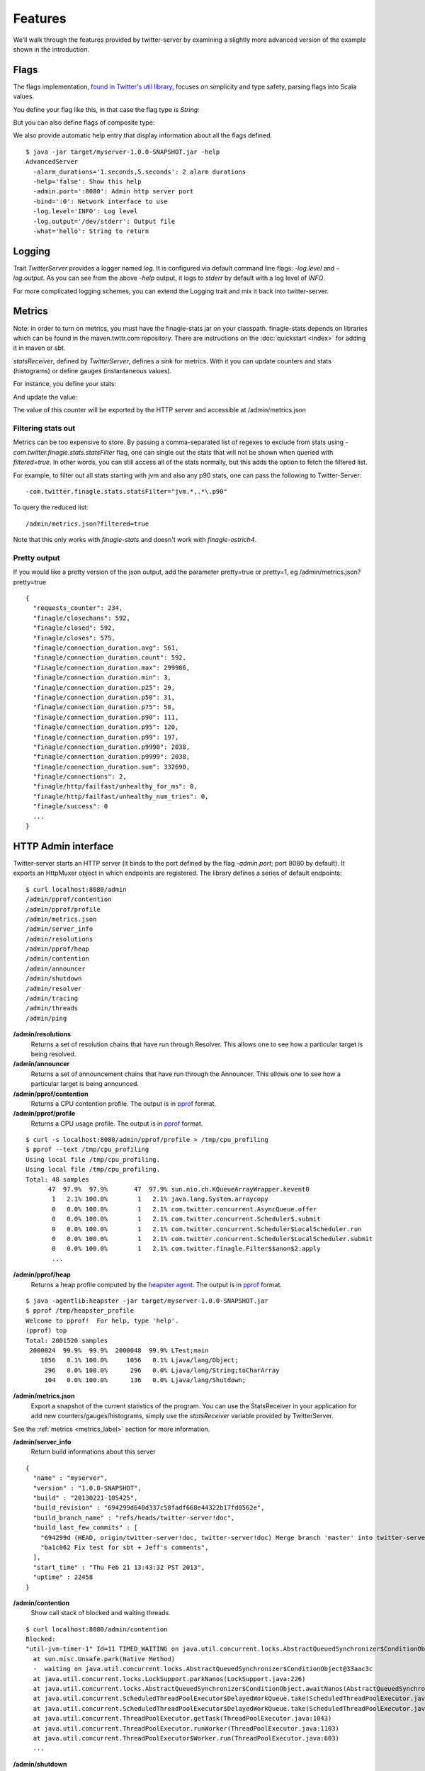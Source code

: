 Features
========


We’ll walk through the features provided by twitter-server by examining a slightly more advanced version of the example shown in the introduction.

.. includecode:: code/AdvancedServer.scala

Flags
-----

The flags implementation, `found in Twitter's util library <https://github.com/twitter/util/blob/master/util-app/src/main/scala/com/twitter/app/Flag.scala>`_, focuses on simplicity and type safety, parsing flags into Scala values.

You define your flag like this, in that case the flag type is `String`:

.. includecode:: code/AdvancedServer.scala#flag

But you can also define flags of composite type:

.. includecode:: code/AdvancedServer.scala#complex_flag

We also provide automatic help entry that display information about all the flags defined.

::

  $ java -jar target/myserver-1.0.0-SNAPSHOT.jar -help
  AdvancedServer
    -alarm_durations='1.seconds,5.seconds': 2 alarm durations
    -help='false': Show this help
    -admin.port=':8080': Admin http server port
    -bind=':0': Network interface to use
    -log.level='INFO': Log level
    -log.output='/dev/stderr': Output file
    -what='hello': String to return

Logging
-------

Trait `TwitterServer` provides a logger named `log`. It is configured via default command line flags: `-log.level` and `-log.output`. As you can see from the above `-help` output, it logs to `stderr` by default with a log level of `INFO`.

.. includecode:: code/AdvancedServer.scala#log_usage

For more complicated logging schemes, you can extend the Logging trait and mix it back into twitter-server.

.. _metrics_label:

Metrics
-------

Note: in order to turn on metrics, you must have the finagle-stats jar on your classpath.  finagle-stats depends on libraries which can be found in the maven.twttr.com repository.  There are instructions on the :doc:`quickstart <index>` for adding it in maven or sbt.

`statsReceiver`, defined by `TwitterServer`, defines a sink for metrics. With it you can update counters and stats (histograms) or define gauges (instantaneous values).

For instance, you define your stats:

.. includecode:: code/AdvancedServer.scala#stats

And update the value:

.. includecode:: code/AdvancedServer.scala#stats_usage

The value of this counter will be exported by the HTTP server and accessible at /admin/metrics.json

Filtering stats out
*******************

Metrics can be too expensive to store. By passing a comma-separated list of regexes to exclude from stats using `-com.twitter.finagle.stats.statsFilter`  flag, one can single out the stats that will not be shown when queried with `filtered=true`. In other words, you can still access all of the stats normally, but this adds the option to fetch the filtered list.

For example, to filter out all stats starting with jvm and also any p90 stats, one can pass the following to Twitter-Server:

::
 
-com.twitter.finagle.stats.statsFilter="jvm.*,.*\.p90"

To query the reduced list:

:: 

/admin/metrics.json?filtered=true

Note that this only works with `finagle-stats` and doesn't work with `finagle-ostrich4`.

Pretty output
*************

If you would like a pretty version of the json output, add the parameter pretty=true or pretty=1, eg /admin/metrics.json?pretty=true

::

  {
    "requests_counter": 234,
    "finagle/closechans": 592,
    "finagle/closed": 592,
    "finagle/closes": 575,
    "finagle/connection_duration.avg": 561,
    "finagle/connection_duration.count": 592,
    "finagle/connection_duration.max": 299986,
    "finagle/connection_duration.min": 3,
    "finagle/connection_duration.p25": 29,
    "finagle/connection_duration.p50": 31,
    "finagle/connection_duration.p75": 58,
    "finagle/connection_duration.p90": 111,
    "finagle/connection_duration.p95": 120,
    "finagle/connection_duration.p99": 197,
    "finagle/connection_duration.p9990": 2038,
    "finagle/connection_duration.p9999": 2038,
    "finagle/connection_duration.sum": 332690,
    "finagle/connections": 2,
    "finagle/http/failfast/unhealthy_for_ms": 0,
    "finagle/http/failfast/unhealthy_num_tries": 0,
    "finagle/success": 0
    ...
  }


HTTP Admin interface
--------------------

Twitter-server starts an HTTP server (it binds to the port defined by the flag `-admin.port`; port 8080 by default). It exports an HttpMuxer object in which endpoints are registered. The library defines a series of default endpoints:

::

  $ curl localhost:8080/admin
  /admin/pprof/contention
  /admin/pprof/profile
  /admin/metrics.json
  /admin/server_info
  /admin/resolutions
  /admin/pprof/heap
  /admin/contention
  /admin/announcer
  /admin/shutdown
  /admin/resolver
  /admin/tracing
  /admin/threads
  /admin/ping

**/admin/resolutions**
  Returns a set of resolution chains that have run through Resolver. This allows one to see how a particular target is being resolved.

**/admin/announcer**
  Returns a set of announcement chains that have run through the Announcer. This allows one to see how a particular target is being announced.

**/admin/pprof/contention**
  Returns a CPU contention profile. The output is in `pprof <http://code.google.com/p/gperftools/>`_ format.

**/admin/pprof/profile**
  Returns a CPU usage profile. The output is in `pprof <http://code.google.com/p/gperftools/>`_ format.

::

  $ curl -s localhost:8080/admin/pprof/profile > /tmp/cpu_profiling
  $ pprof --text /tmp/cpu_profiling
  Using local file /tmp/cpu_profiling.
  Using local file /tmp/cpu_profiling.
  Total: 48 samples
        47  97.9%  97.9%       47  97.9% sun.nio.ch.KQueueArrayWrapper.kevent0
         1   2.1% 100.0%        1   2.1% java.lang.System.arraycopy
         0   0.0% 100.0%        1   2.1% com.twitter.concurrent.AsyncQueue.offer
         0   0.0% 100.0%        1   2.1% com.twitter.concurrent.Scheduler$.submit
         0   0.0% 100.0%        1   2.1% com.twitter.concurrent.Scheduler$LocalScheduler.run
         0   0.0% 100.0%        1   2.1% com.twitter.concurrent.Scheduler$LocalScheduler.submit
         0   0.0% 100.0%        1   2.1% com.twitter.finagle.Filter$$anon$2.apply
         ...

**/admin/pprof/heap**
  Returns a heap profile computed by the `heapster agent <https://github.com/mariusaeriksen/heapster>`_. The output is in `pprof <http://code.google.com/p/gperftools/>`_ format.

::

  $ java -agentlib:heapster -jar target/myserver-1.0.0-SNAPSHOT.jar
  $ pprof /tmp/heapster_profile
  Welcome to pprof!  For help, type 'help'.
  (pprof) top
  Total: 2001520 samples
   2000024  99.9%  99.9%  2000048  99.9% LTest;main
      1056   0.1% 100.0%     1056   0.1% Ljava/lang/Object;
       296   0.0% 100.0%      296   0.0% Ljava/lang/String;toCharArray
       104   0.0% 100.0%      136   0.0% Ljava/lang/Shutdown;

**/admin/metrics.json**
  Export a snapshot of the current statistics of the program. You can use the StatsReceiver in your application for add new counters/gauges/histograms, simply use the `statsReceiver` variable provided by TwitterServer.

See the :ref:`metrics <metrics_label>` section for more information.

**/admin/server_info**
  Return build informations about this server

::

  {
    "name" : "myserver",
    "version" : "1.0.0-SNAPSHOT",
    "build" : "20130221-105425",
    "build_revision" : "694299d640d337c58fadf668e44322b17fd0562e",
    "build_branch_name" : "refs/heads/twitter-server!doc",
    "build_last_few_commits" : [
      "694299d (HEAD, origin/twitter-server!doc, twitter-server!doc) Merge branch 'master' into twitter-server!doc",
      "ba1c062 Fix test for sbt + Jeff's comments",
    ],
    "start_time" : "Thu Feb 21 13:43:32 PST 2013",
    "uptime" : 22458
  }

**/admin/contention**
  Show call stack of blocked and waiting threads.

::

  $ curl localhost:8080/admin/contention
  Blocked:
  "util-jvm-timer-1" Id=11 TIMED_WAITING on java.util.concurrent.locks.AbstractQueuedSynchronizer$ConditionObject@33aac3c
    at sun.misc.Unsafe.park(Native Method)
    -  waiting on java.util.concurrent.locks.AbstractQueuedSynchronizer$ConditionObject@33aac3c
    at java.util.concurrent.locks.LockSupport.parkNanos(LockSupport.java:226)
    at java.util.concurrent.locks.AbstractQueuedSynchronizer$ConditionObject.awaitNanos(AbstractQueuedSynchronizer.java:2082)
    at java.util.concurrent.ScheduledThreadPoolExecutor$DelayedWorkQueue.take(ScheduledThreadPoolExecutor.java:1090)
    at java.util.concurrent.ScheduledThreadPoolExecutor$DelayedWorkQueue.take(ScheduledThreadPoolExecutor.java:807)
    at java.util.concurrent.ThreadPoolExecutor.getTask(ThreadPoolExecutor.java:1043)
    at java.util.concurrent.ThreadPoolExecutor.runWorker(ThreadPoolExecutor.java:1103)
    at java.util.concurrent.ThreadPoolExecutor$Worker.run(ThreadPoolExecutor.java:603)
    ...


**/admin/shutdown**
  Stop the process gracefully.

**/admin/tracing**
  Enable (/admin/tracing?enable=true) or disable tracing (/admin/tracing?disable=true)

See `zipkin <https://github.com/twitter/zipkin>`_ documentation for more info.

**/admin/threads**
  Dumps the call stacks of all the threads (JSON output).

::

  {
    "threads" : {
      "12" : {
        "priority" : 5,
        "state" : "TIMED_WAITING",
        "daemon" : true,
        "thread" : "util-jvm-timer-1",
        "stack" : [
          "sun.misc.Unsafe.park(Native Method)",
          "java.util.concurrent.locks.LockSupport.parkNanos(LockSupport.java:226)",
          "java.util.concurrent.locks.AbstractQueuedSynchronizer$ConditionObject.awaitNanos(AbstractQueuedSynchronizer.java:2082)",
          "java.util.concurrent.ScheduledThreadPoolExecutor$DelayedWorkQueue.take(ScheduledThreadPoolExecutor.java:1090)",
          "java.util.concurrent.ScheduledThreadPoolExecutor$DelayedWorkQueue.take(ScheduledThreadPoolExecutor.java:807)",
          "java.util.concurrent.ThreadPoolExecutor.getTask(ThreadPoolExecutor.java:1043)",
          "java.util.concurrent.ThreadPoolExecutor.runWorker(ThreadPoolExecutor.java:1103)",
          "java.util.concurrent.ThreadPoolExecutor$Worker.run(ThreadPoolExecutor.java:603)",
          "java.lang.Thread.run(Thread.java:722)"
        ]
      },
      ...
    }
  }

**/admin/ping**
  Return pong (used for monitoring)


Lifecycle Management
--------------------

Twitter-server exposes endpoints to manage server lifecycle that are compatible with `Mesos's <http://mesos.apache.org/>`_ job manager:

**/abortabortabort**
  Abort the process.

**/health**
  By default, respond with content-body "OK". This endpoint can be managed manually by mixing in the Lifecycle.Warmup trait with your server.

**/quitquitquit**
  Quit the process.


These entries are the default, but if you need you can add your own handler to this HTTP server:

.. includecode:: code/AdvancedServer.scala#registering_http_service

Extension
---------

Twitter-server can be extended modularly by mixing in more traits.  If you want to alter the behavior of a trait that is already mixed into twitter-server, you can override methods that you want to have different behavior and then mix it in again.  For example, in the `Logging <https://github.com/twitter/util/blob/master/util-logging/src/main/scala/com/twitter/logging/App.scala>`_ trait, you can override loggers to change where you send logs.

If you want finer grained control over your server, you can remix traits however you like in the same way that the `TwitterServer <https://github.com/twitter/twitter-server/blob/master/src/main/scala/com/twitter/server/TwitterServer.scala>`_ trait is built.
